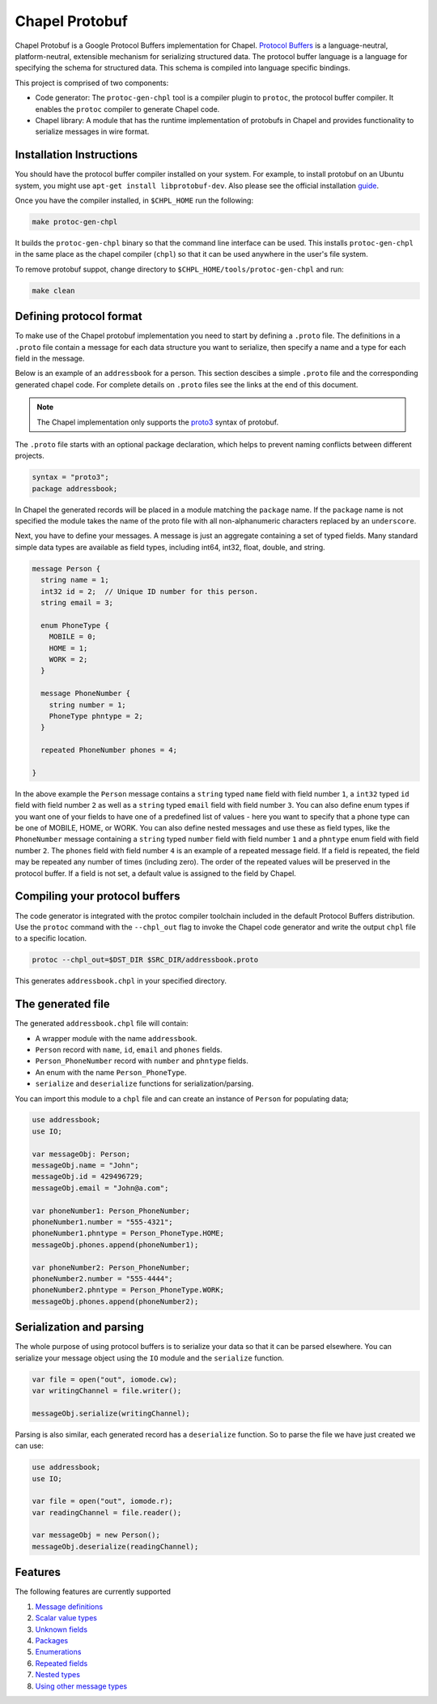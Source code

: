 ===============
Chapel Protobuf
===============

Chapel Protobuf is a Google Protocol Buffers implementation for Chapel.
`Protocol Buffers`_ is a language-neutral, platform-neutral, extensible mechanism
for serializing structured data. The protocol buffer language is a language for 
specifying the schema for structured data. This schema is compiled into language
specific bindings.

This project is comprised of two components:

* Code generator: The ``protoc-gen-chpl`` tool is a compiler plugin to ``protoc``, the protocol
  buffer compiler. It enables the ``protoc`` compiler to generate Chapel code.
  
* Chapel library: A module that has the runtime implementation of protobufs
  in Chapel and provides functionality to serialize messages in wire format.


Installation Instructions
=========================

You should have the protocol buffer compiler installed on your system. For example,
to install protobuf on an Ubuntu system, you might use ``apt-get install libprotobuf-dev``.
Also please see the official installation `guide`_.

Once you have the compiler installed, in ``$CHPL_HOME`` run the following:

.. code-block:: sh

   make protoc-gen-chpl
  
It builds the ``protoc-gen-chpl`` binary so that the command line interface can be used.
This installs ``protoc-gen-chpl`` in the same place as the chapel compiler (``chpl``) so that
it can be used anywhere in the user's file system.

To remove protobuf suppot, change directory to ``$CHPL_HOME/tools/protoc-gen-chpl`` and run:

.. code-block:: sh

   make clean

Defining protocol format
========================

To make use of the Chapel protobuf implementation you need to start by defining
a ``.proto`` file. The definitions in a ``.proto`` file contain a message for each
data structure you want to serialize, then specify a name and a type for each 
field in the message.

Below is an example of an ``addressbook`` for a person. This section descibes a
simple ``.proto`` file and the corresponding generated chapel code. For complete
details on ``.proto`` files see the links at the end of this document.

.. note::

    The Chapel implementation only supports the `proto3`_ syntax of protobuf.

The ``.proto`` file starts with an optional package declaration, which helps to prevent
naming conflicts between different projects.

.. code-block:: proto

  syntax = "proto3";
  package addressbook;

In Chapel the generated records will be placed in a module matching the ``package``
name. If the ``package`` name is not specified the module takes the name of the
proto file with all non-alphanumeric characters replaced by an ``underscore``.

Next, you have to define your messages. A message is just an aggregate containing
a set of typed fields. Many standard simple data types are available as field types,
including int64, int32, float, double, and string.

.. code-block:: proto

  message Person {
    string name = 1;
    int32 id = 2;  // Unique ID number for this person.
    string email = 3;

    enum PhoneType {
      MOBILE = 0;
      HOME = 1;
      WORK = 2;
    }

    message PhoneNumber {
      string number = 1;
      PhoneType phntype = 2;
    }

    repeated PhoneNumber phones = 4;

  }
  
In the above example the ``Person`` message contains a ``string`` typed ``name``
field with field number ``1``, a ``int32`` typed ``id`` field with field number
``2`` as well as a ``string`` typed ``email`` field with field number ``3``. You
can also define enum types if you want one of your fields to have one of a
predefined list of values - here you want to specify that a phone type can be
one of MOBILE, HOME, or WORK. You can also define nested messages and use these
as field types, like the ``PhoneNumber`` message containing a ``string`` typed
``number`` field with field number ``1`` and a ``phntype`` enum field with field
number ``2``. The ``phones`` field with field number ``4`` is an example of a repeated message
field. If a field is repeated, the field may be repeated any number of times
(including zero). The order of the repeated values will be preserved in the protocol
buffer. If a field is not set, a default value is assigned to the field by Chapel.

Compiling your protocol buffers
===============================

The code generator is integrated with the protoc compiler toolchain
included in the default Protocol Buffers distribution. Use the ``protoc`` command
with the ``--chpl_out`` flag to invoke the Chapel code generator and write the
output ``chpl`` file to a specific location.

.. code-block:: console

  protoc --chpl_out=$DST_DIR $SRC_DIR/addressbook.proto

This generates ``addressbook.chpl`` in your specified directory.


The generated file
==================

The generated ``addressbook.chpl`` file will contain:

* A wrapper module with the name ``addressbook``.
* ``Person`` record with ``name``, ``id``, ``email`` and ``phones`` fields.
* ``Person_PhoneNumber`` record with ``number`` and ``phntype`` fields.
* An enum with the name ``Person_PhoneType``.
* ``serialize`` and ``deserialize`` functions for serialization/parsing.

You can import this module to a ``chpl`` file and can create an instance of ``Person``
for populating data;

.. code-block:: chpl

  use addressbook;
  use IO;

  var messageObj: Person;
  messageObj.name = "John";
  messageObj.id = 429496729;
  messageObj.email = "John@a.com";

  var phoneNumber1: Person_PhoneNumber;
  phoneNumber1.number = "555-4321";
  phoneNumber1.phntype = Person_PhoneType.HOME;
  messageObj.phones.append(phoneNumber1);
  
  var phoneNumber2: Person_PhoneNumber;
  phoneNumber2.number = "555-4444";
  phoneNumber2.phntype = Person_PhoneType.WORK;
  messageObj.phones.append(phoneNumber2);

Serialization and parsing
=========================

The whole purpose of using protocol buffers is to serialize your data so that it
can be parsed elsewhere. You can serialize your message object using the 
``IO`` module and the ``serialize`` function.

.. code-block:: chpl
  
  var file = open("out", iomode.cw);
  var writingChannel = file.writer();

  messageObj.serialize(writingChannel);
  
Parsing is also similar, each generated record has a ``deserialize``
function. So to parse the file we have just created we can use:

.. code-block:: chpl

  use addressbook;
  use IO;
  
  var file = open("out", iomode.r);
  var readingChannel = file.reader();
  
  var messageObj = new Person();
  messageObj.deserialize(readingChannel);


Features
========

The following features are currently supported

#. `Message definitions`_
#. `Scalar value types`_
#. `Unknown fields`_
#. `Packages`_
#. `Enumerations`_
#. `Repeated fields`_
#. `Nested types`_
#. `Using other message types`_


.. _Protocol Buffers: https://developers.google.com/protocol-buffers
.. _proto3: https://developers.google.com/protocol-buffers/docs/proto3
.. _guide: https://github.com/protocolbuffers/protobuf#protocol-compiler-installation
.. _Message definitions: https://developers.google.com/protocol-buffers/docs/proto3#simple
.. _Scalar value types: https://developers.google.com/protocol-buffers/docs/proto3#scalar
.. _Unknown fields: https://developers.google.com/protocol-buffers/docs/proto3#unknowns
.. _Packages: https://developers.google.com/protocol-buffers/docs/proto3#packages
.. _Enumerations: https://developers.google.com/protocol-buffers/docs/proto3#enum
.. _Repeated fields: https://developers.google.com/protocol-buffers/docs/proto3#specifying_field_rules
.. _Nested types: https://developers.google.com/protocol-buffers/docs/proto3#nested
.. _Using other message types: https://developers.google.com/protocol-buffers/docs/proto3#other
